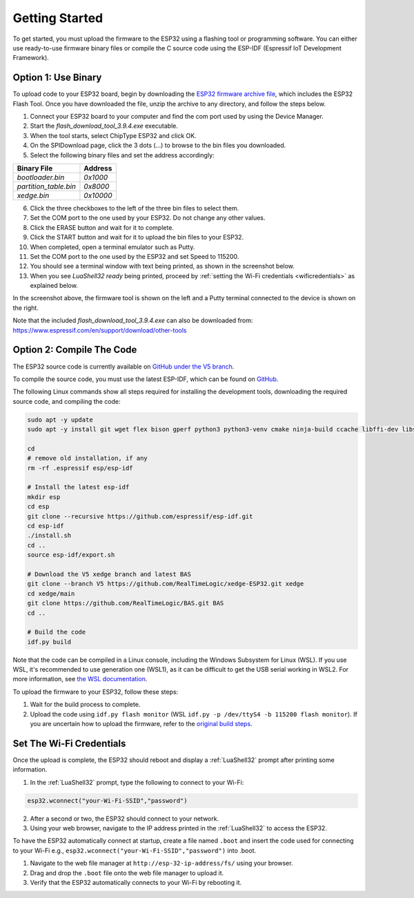 Getting Started
================

To get started, you must upload the firmware to the ESP32 using a flashing tool or programming software. You can either use ready-to-use firmware binary files or compile the C source code using the ESP-IDF (Espressif IoT Development Framework).

Option 1: Use Binary
---------------------

To upload code to your ESP32 board, begin by downloading the `ESP32 firmware archive file <https://realtimelogic.com/downloads/bas/ESP32-firmware.zip>`_, which includes the ESP32 Flash Tool. Once you have downloaded the file, unzip the archive to any directory, and follow the steps below.

1. Connect your ESP32 board to your computer and find the com port used by using the Device Manager.
2. Start the `flash_download_tool_3.9.4.exe` executable.
3. When the tool starts, select ChipType ESP32 and click OK.
4. On the SPIDownload page, click the 3 dots (...) to browse to the bin files you downloaded.
5. Select the following binary files and set the address accordingly:


+-----------------------+-------------------+
| Binary File           | Address           |
+=======================+===================+
| `bootloader.bin`      | `0x1000`          |
+-----------------------+-------------------+
| `partition_table.bin` | `0x8000`          |
+-----------------------+-------------------+
| `xedge.bin`           | `0x10000`         |
+-----------------------+-------------------+

6. Click the three checkboxes to the left of the three bin files to select them.
7. Set the COM port to the one used by your ESP32. Do not change any other values.
8. Click the ERASE button and wait for it to complete.
9. Click the START button and wait for it to upload the bin files to your ESP32.
10. When completed, open a terminal emulator such as Putty.
11. Set the COM port to the one used by the ESP32 and set Speed to 115200.
12. You should see a terminal window with text being printed, as shown in the screenshot below.
13. When you see `LuaShell32 ready` being printed, proceed by :ref:`setting the Wi-Fi credentials <wificredentials>` as explained below.

.. image:: https://realtimelogic.com/images/ESP32-Upload-Tool.png
   :alt: Firmware Upload Tool

In the screenshot above, the firmware tool is shown on the left and a Putty terminal connected to the device is shown on the right.

Note that the included `flash_download_tool_3.9.4.exe` can also be downloaded from:
https://www.espressif.com/en/support/download/other-tools

Option 2: Compile The Code
--------------------------

The ESP32 source code is currently available on `GitHub under the V5 branch <https://github.com/RealTimeLogic/xedge-ESP32/tree/V5>`_.

To compile the source code, you must use the latest ESP-IDF, which can be found on `GitHub <https://github.com/espressif/esp-idf>`_.

The following Linux commands show all steps required for installing the development tools, downloading the required source code, and compiling the code:

.. code-block:: shell

   sudo apt -y update
   sudo apt -y install git wget flex bison gperf python3 python3-venv cmake ninja-build ccache libffi-dev libssl-dev dfu-util libusb-1.0-0

   cd
   # remove old installation, if any
   rm -rf .espressif esp/esp-idf

   # Install the latest esp-idf
   mkdir esp
   cd esp
   git clone --recursive https://github.com/espressif/esp-idf.git
   cd esp-idf
   ./install.sh
   cd ..
   source esp-idf/export.sh

   # Download the V5 xedge branch and latest BAS
   git clone --branch V5 https://github.com/RealTimeLogic/xedge-ESP32.git xedge
   cd xedge/main
   git clone https://github.com/RealTimeLogic/BAS.git BAS
   cd ..

   # Build the code
   idf.py build

Note that the code can be compiled in a Linux console, including the Windows Subsystem for Linux (WSL). If you use WSL, it's recommended to use generation one (WSL1), as it can be difficult to get the USB serial working in WSL2. For more information, see `the WSL documentation <https://docs.microsoft.com/en-us/windows/wsl/about>`_.

To upload the firmware to your ESP32, follow these steps:

1. Wait for the build process to complete.
2. Upload the code using ``idf.py flash monitor`` (WSL ``idf.py -p /dev/ttyS4 -b 115200 flash monitor``). If you are uncertain how to upload the firmware, refer to the `original build steps <https://realtimelogic.com/downloads/bas/ESP32/>`_.

Set The Wi-Fi Credentials
--------------------------

.. _wificredentials:

Once the upload is complete, the ESP32 should reboot and display a :ref:`LuaShell32` prompt after printing some information.

1. In the :ref:`LuaShell32` prompt, type the following to connect to your Wi-Fi:

.. code-block:: lua

   esp32.wconnect("your-Wi-Fi-SSID","password")

2. After a second or two, the ESP32 should connect to your network.
3. Using your web browser, navigate to the IP address printed in the :ref:`LuaShell32` to access the ESP32.


To have the ESP32 automatically connect at startup, create a file named ``.boot`` and insert the code used for connecting to your Wi-Fi e.g., ``esp32.wconnect("your-Wi-Fi-SSID","password")`` into .boot.

1. Navigate to the web file manager at ``http://esp-32-ip-address/fs/`` using your browser.
2. Drag and drop the ``.boot`` file onto the web file manager to upload it.
3. Verify that the ESP32 automatically connects to your Wi-Fi by rebooting it.
